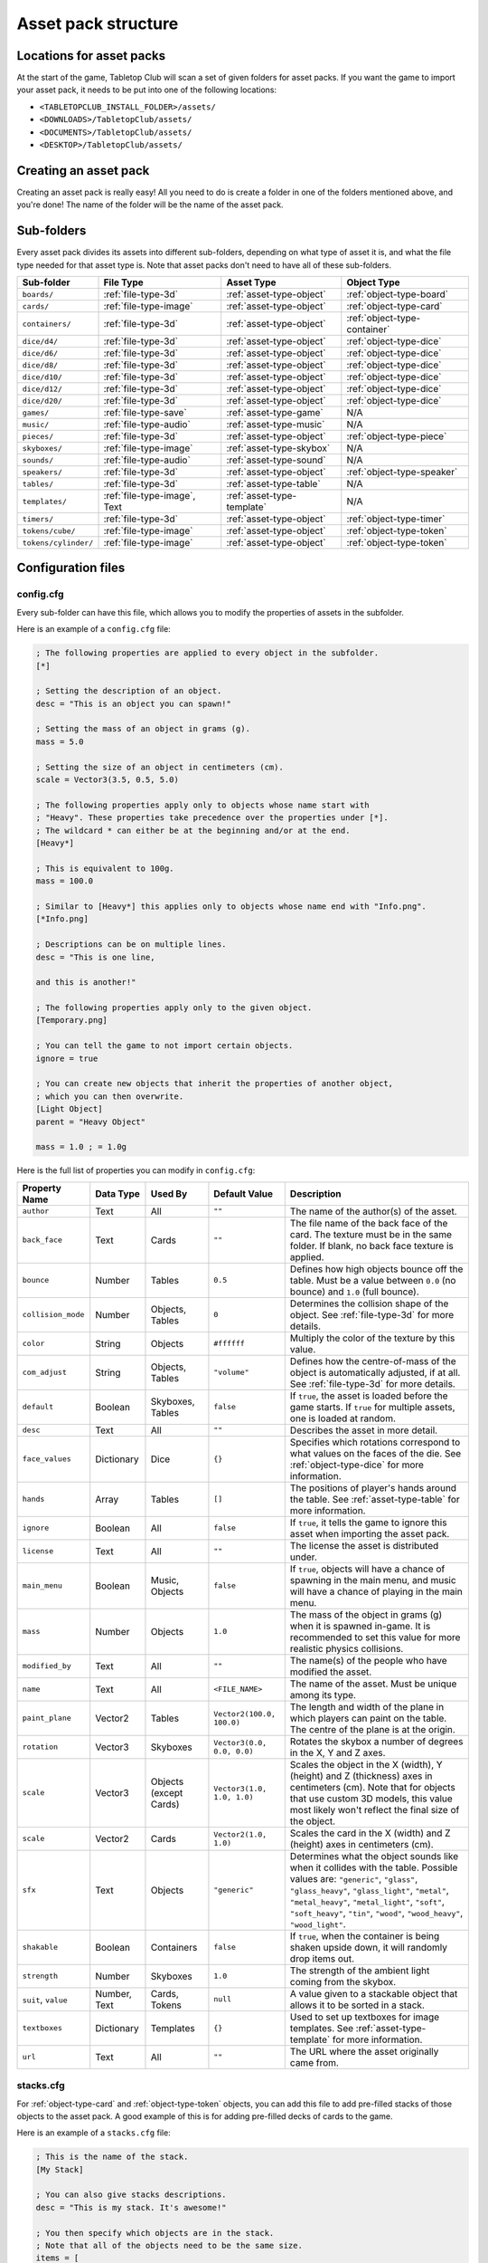 ====================
Asset pack structure
====================

Locations for asset packs
-------------------------

At the start of the game, Tabletop Club will scan a set of given folders for
asset packs. If you want the game to import your asset pack, it needs to be
put into one of the following locations:

* ``<TABLETOPCLUB_INSTALL_FOLDER>/assets/``
* ``<DOWNLOADS>/TabletopClub/assets/``
* ``<DOCUMENTS>/TabletopClub/assets/``
* ``<DESKTOP>/TabletopClub/assets/``


Creating an asset pack
----------------------

Creating an asset pack is really easy! All you need to do is create a folder
in one of the folders mentioned above, and you're done! The name of the folder
will be the name of the asset pack.


Sub-folders
-----------

Every asset pack divides its assets into different sub-folders, depending on
what type of asset it is, and what the file type needed for that asset type is.
Note that asset packs don't need to have all of these sub-folders.

+--------------------------+------------------------------+----------------------------+------------------------------+
| Sub-folder               | File Type                    | Asset Type                 | Object Type                  |
+==========================+==============================+============================+==============================+
| ``boards/``              | :ref:`file-type-3d`          | :ref:`asset-type-object`   | :ref:`object-type-board`     |
+--------------------------+------------------------------+----------------------------+------------------------------+
| ``cards/``               | :ref:`file-type-image`       | :ref:`asset-type-object`   | :ref:`object-type-card`      |
+--------------------------+------------------------------+----------------------------+------------------------------+
| ``containers/``          | :ref:`file-type-3d`          | :ref:`asset-type-object`   | :ref:`object-type-container` |
+--------------------------+------------------------------+----------------------------+------------------------------+
| ``dice/d4/``             | :ref:`file-type-3d`          | :ref:`asset-type-object`   | :ref:`object-type-dice`      |
+--------------------------+------------------------------+----------------------------+------------------------------+
| ``dice/d6/``             | :ref:`file-type-3d`          | :ref:`asset-type-object`   | :ref:`object-type-dice`      |
+--------------------------+------------------------------+----------------------------+------------------------------+
| ``dice/d8/``             | :ref:`file-type-3d`          | :ref:`asset-type-object`   | :ref:`object-type-dice`      |
+--------------------------+------------------------------+----------------------------+------------------------------+
| ``dice/d10/``            | :ref:`file-type-3d`          | :ref:`asset-type-object`   | :ref:`object-type-dice`      |
+--------------------------+------------------------------+----------------------------+------------------------------+
| ``dice/d12/``            | :ref:`file-type-3d`          | :ref:`asset-type-object`   | :ref:`object-type-dice`      |
+--------------------------+------------------------------+----------------------------+------------------------------+
| ``dice/d20/``            | :ref:`file-type-3d`          | :ref:`asset-type-object`   | :ref:`object-type-dice`      |
+--------------------------+------------------------------+----------------------------+------------------------------+
| ``games/``               | :ref:`file-type-save`        | :ref:`asset-type-game`     | N/A                          |
+--------------------------+------------------------------+----------------------------+------------------------------+
| ``music/``               | :ref:`file-type-audio`       | :ref:`asset-type-music`    | N/A                          |
+--------------------------+------------------------------+----------------------------+------------------------------+
| ``pieces/``              | :ref:`file-type-3d`          | :ref:`asset-type-object`   | :ref:`object-type-piece`     |
+--------------------------+------------------------------+----------------------------+------------------------------+
| ``skyboxes/``            | :ref:`file-type-image`       | :ref:`asset-type-skybox`   | N/A                          |
+--------------------------+------------------------------+----------------------------+------------------------------+
| ``sounds/``              | :ref:`file-type-audio`       | :ref:`asset-type-sound`    | N/A                          |
+--------------------------+------------------------------+----------------------------+------------------------------+
| ``speakers/``            | :ref:`file-type-3d`          | :ref:`asset-type-object`   | :ref:`object-type-speaker`   |
+--------------------------+------------------------------+----------------------------+------------------------------+
| ``tables/``              | :ref:`file-type-3d`          | :ref:`asset-type-table`    | N/A                          |
+--------------------------+------------------------------+----------------------------+------------------------------+
| ``templates/``           | :ref:`file-type-image`, Text | :ref:`asset-type-template` | N/A                          |
+--------------------------+------------------------------+----------------------------+------------------------------+
| ``timers/``              | :ref:`file-type-3d`          | :ref:`asset-type-object`   | :ref:`object-type-timer`     |
+--------------------------+------------------------------+----------------------------+------------------------------+
| ``tokens/cube/``         | :ref:`file-type-image`       | :ref:`asset-type-object`   | :ref:`object-type-token`     |
+--------------------------+------------------------------+----------------------------+------------------------------+
| ``tokens/cylinder/``     | :ref:`file-type-image`       | :ref:`asset-type-object`   | :ref:`object-type-token`     |
+--------------------------+------------------------------+----------------------------+------------------------------+


Configuration files
-------------------

.. _config-cfg:

config.cfg
^^^^^^^^^^

Every sub-folder can have this file, which allows you to modify the properties
of assets in the subfolder.

Here is an example of a ``config.cfg`` file:

.. code-block:: ini

   ; The following properties are applied to every object in the subfolder.
   [*]

   ; Setting the description of an object.
   desc = "This is an object you can spawn!"

   ; Setting the mass of an object in grams (g).
   mass = 5.0

   ; Setting the size of an object in centimeters (cm).
   scale = Vector3(3.5, 0.5, 5.0)

   ; The following properties apply only to objects whose name start with
   ; "Heavy". These properties take precedence over the properties under [*].
   ; The wildcard * can either be at the beginning and/or at the end.
   [Heavy*]

   ; This is equivalent to 100g.
   mass = 100.0

   ; Similar to [Heavy*] this applies only to objects whose name end with "Info.png".
   [*Info.png]

   ; Descriptions can be on multiple lines.
   desc = "This is one line,

   and this is another!"

   ; The following properties apply only to the given object.
   [Temporary.png]

   ; You can tell the game to not import certain objects.
   ignore = true

   ; You can create new objects that inherit the properties of another object,
   ; which you can then overwrite.
   [Light Object]
   parent = "Heavy Object"

   mass = 1.0 ; = 1.0g

Here is the full list of properties you can modify in ``config.cfg``:

+--------------------+------------+------------------+----------------------------+-----------------------------------------------------------------------------------------------------------------------------------------------------------------------------------+
| Property Name      | Data Type  | Used By          | Default Value              | Description                                                                                                                                                                       |
+====================+============+==================+============================+===================================================================================================================================================================================+
| ``author``         | Text       | All              | ``""``                     | The name of the author(s) of the asset.                                                                                                                                           |
+--------------------+------------+------------------+----------------------------+-----------------------------------------------------------------------------------------------------------------------------------------------------------------------------------+
| ``back_face``      | Text       | Cards            | ``""``                     | The file name of the back face of the card. The texture must be in the same folder. If blank, no back face texture is applied.                                                    |
+--------------------+------------+------------------+----------------------------+-----------------------------------------------------------------------------------------------------------------------------------------------------------------------------------+
| ``bounce``         | Number     | Tables           | ``0.5``                    | Defines how high objects bounce off the table. Must be a value between ``0.0`` (no bounce) and ``1.0`` (full bounce).                                                             |
+--------------------+------------+------------------+----------------------------+-----------------------------------------------------------------------------------------------------------------------------------------------------------------------------------+
| ``collision_mode`` | Number     | Objects, Tables  | ``0``                      | Determines the collision shape of the object. See :ref:`file-type-3d` for more details.                                                                                           |
+--------------------+------------+------------------+----------------------------+-----------------------------------------------------------------------------------------------------------------------------------------------------------------------------------+
| ``color``          | String     | Objects          | ``#ffffff``                | Multiply the color of the texture by this value.                                                                                                                                  |
+--------------------+------------+------------------+----------------------------+-----------------------------------------------------------------------------------------------------------------------------------------------------------------------------------+
| ``com_adjust``     | String     | Objects, Tables  | ``"volume"``               | Defines how the centre-of-mass of the object is automatically adjusted, if at all. See :ref:`file-type-3d` for more details.                                                      |
+--------------------+------------+------------------+----------------------------+-----------------------------------------------------------------------------------------------------------------------------------------------------------------------------------+
| ``default``        | Boolean    | Skyboxes, Tables | ``false``                  | If ``true``, the asset is loaded before the game starts. If ``true`` for multiple assets, one is loaded at random.                                                                |
+--------------------+------------+------------------+----------------------------+-----------------------------------------------------------------------------------------------------------------------------------------------------------------------------------+
| ``desc``           | Text       | All              | ``""``                     | Describes the asset in more detail.                                                                                                                                               |
+--------------------+------------+------------------+----------------------------+-----------------------------------------------------------------------------------------------------------------------------------------------------------------------------------+
| ``face_values``    | Dictionary | Dice             | ``{}``                     | Specifies which rotations correspond to what values on the faces of the die. See :ref:`object-type-dice` for more information.                                                    |
+--------------------+------------+------------------+----------------------------+-----------------------------------------------------------------------------------------------------------------------------------------------------------------------------------+
| ``hands``          | Array      | Tables           | ``[]``                     | The positions of player's hands around the table. See :ref:`asset-type-table` for more information.                                                                               |
+--------------------+------------+------------------+----------------------------+-----------------------------------------------------------------------------------------------------------------------------------------------------------------------------------+
| ``ignore``         | Boolean    | All              | ``false``                  | If ``true``, it tells the game to ignore this asset when importing the asset pack.                                                                                                |
+--------------------+------------+------------------+----------------------------+-----------------------------------------------------------------------------------------------------------------------------------------------------------------------------------+
| ``license``        | Text       | All              | ``""``                     | The license the asset is distributed under.                                                                                                                                       |
+--------------------+------------+------------------+----------------------------+-----------------------------------------------------------------------------------------------------------------------------------------------------------------------------------+
| ``main_menu``      | Boolean    | Music, Objects   | ``false``                  | If ``true``, objects will have a chance of spawning in the main menu, and music will have a chance of playing in the main menu.                                                   |
+--------------------+------------+------------------+----------------------------+-----------------------------------------------------------------------------------------------------------------------------------------------------------------------------------+
| ``mass``           | Number     | Objects          | ``1.0``                    | The mass of the object in grams (g) when it is spawned in-game. It is recommended to set this value for more realistic physics collisions.                                        |
+--------------------+------------+------------------+----------------------------+-----------------------------------------------------------------------------------------------------------------------------------------------------------------------------------+
| ``modified_by``    | Text       | All              | ``""``                     | The name(s) of the people who have modified the asset.                                                                                                                            |
+--------------------+------------+------------------+----------------------------+-----------------------------------------------------------------------------------------------------------------------------------------------------------------------------------+
| ``name``           | Text       | All              | ``<FILE_NAME>``            | The name of the asset. Must be unique among its type.                                                                                                                             |
+--------------------+------------+------------------+----------------------------+-----------------------------------------------------------------------------------------------------------------------------------------------------------------------------------+
| ``paint_plane``    | Vector2    | Tables           | ``Vector2(100.0, 100.0)``  | The length and width of the plane in which players can paint on the table. The centre of the plane is at the origin.                                                              |
+--------------------+------------+------------------+----------------------------+-----------------------------------------------------------------------------------------------------------------------------------------------------------------------------------+
| ``rotation``       | Vector3    | Skyboxes         | ``Vector3(0.0, 0.0, 0.0)`` | Rotates the skybox a number of degrees in the X, Y and Z axes.                                                                                                                    |
+--------------------+------------+------------------+----------------------------+-----------------------------------------------------------------------------------------------------------------------------------------------------------------------------------+
| ``scale``          | Vector3    | Objects          | ``Vector3(1.0, 1.0, 1.0)`` | Scales the object in the X (width), Y (height) and Z (thickness) axes in centimeters (cm). Note that for objects that use custom 3D models, this value most likely won't reflect  |
|                    |            | (except Cards)   |                            | the final size of the object.                                                                                                                                                     |
+--------------------+------------+------------------+----------------------------+-----------------------------------------------------------------------------------------------------------------------------------------------------------------------------------+
| ``scale``          | Vector2    | Cards            | ``Vector2(1.0, 1.0)``      | Scales the card in the X (width) and Z (height) axes in centimeters (cm).                                                                                                         |
+--------------------+------------+------------------+----------------------------+-----------------------------------------------------------------------------------------------------------------------------------------------------------------------------------+
| ``sfx``            | Text       | Objects          | ``"generic"``              | Determines what the object sounds like when it collides with the table. Possible values are: ``"generic"``, ``"glass"``, ``"glass_heavy"``, ``"glass_light"``, ``"metal"``,       |
|                    |            |                  |                            | ``"metal_heavy"``, ``"metal_light"``, ``"soft"``, ``"soft_heavy"``, ``"tin"``, ``"wood"``, ``"wood_heavy"``, ``"wood_light"``.                                                    |
+--------------------+------------+------------------+----------------------------+-----------------------------------------------------------------------------------------------------------------------------------------------------------------------------------+
| ``shakable``       | Boolean    | Containers       | ``false``                  | If ``true``, when the container is being shaken upside down, it will randomly drop items out.                                                                                     |
+--------------------+------------+------------------+----------------------------+-----------------------------------------------------------------------------------------------------------------------------------------------------------------------------------+
| ``strength``       | Number     | Skyboxes         | ``1.0``                    | The strength of the ambient light coming from the skybox.                                                                                                                         |
+--------------------+------------+------------------+----------------------------+-----------------------------------------------------------------------------------------------------------------------------------------------------------------------------------+
| ``suit``,          | Number,    | Cards, Tokens    | ``null``                   | A value given to a stackable object that allows it to be sorted in a stack.                                                                                                       |
| ``value``          | Text       |                  |                            |                                                                                                                                                                                   |
+--------------------+------------+------------------+----------------------------+-----------------------------------------------------------------------------------------------------------------------------------------------------------------------------------+
| ``textboxes``      | Dictionary | Templates        | ``{}``                     | Used to set up textboxes for image templates. See :ref:`asset-type-template` for more information.                                                                                |
+--------------------+------------+------------------+----------------------------+-----------------------------------------------------------------------------------------------------------------------------------------------------------------------------------+
| ``url``            | Text       | All              | ``""``                     | The URL where the asset originally came from.                                                                                                                                     |
+--------------------+------------+------------------+----------------------------+-----------------------------------------------------------------------------------------------------------------------------------------------------------------------------------+


.. _stacks-cfg:

stacks.cfg
^^^^^^^^^^

For :ref:`object-type-card` and :ref:`object-type-token` objects, you can add
this file to add pre-filled stacks of those objects to the asset pack. A good
example of this is for adding pre-filled decks of cards to the game.

Here is an example of a ``stacks.cfg`` file:

.. code-block:: ini

   ; This is the name of the stack.
   [My Stack]

   ; You can also give stacks descriptions.
   desc = "This is my stack. It's awesome!"

   ; You then specify which objects are in the stack.
   ; Note that all of the objects need to be the same size.
   items = [
       "Card 1",
       "Card 2",
       "Card 3"
   ]

   ; This is the name of another stack.
   [My Friends Stack]

   desc = "My friend's stack isn't as good as my stack!"

   ; It doesn't matter if each object is on a new line.
   items = ["Trading Card 1", "Trading Card 2"]


Translations
^^^^^^^^^^^^

You can also provide translations for the names and descriptions of assets in
the asset pack! This is done using separate configuration files for each
language. The name of the file should be ``config.<locale>.cfg``, where
``<locale>`` is the `locale code
<https://docs.godotengine.org/en/stable/tutorials/i18n/locales.html>`_ for your
language.

.. note::

   The list of languages supported by the game is shown in the `README
   <https://github.com/drwhut/tabletop-club#languages>`_ file of the project.

   If the language you are translating to is not on this list, unfortunately
   you will not be able to see the results in-game. However, you can help to
   translate the project as a whole so your languages does become supported!
   See :ref:`translating-the-project` for more information.

.. note::

   These translation files are treated differently to other configuration files.
   You can only edit the ``name`` and ``desc`` properties of assets in these
   files. You also cannot apply translations to multiple assets at the same
   time with wildcards.

Here is an example of a Norwegian translation file, called ``config.nb.cfg``:

.. code-block:: ini

   ; The name here refers to the name of the asset in-game, NOT the name of
   ; the file. This should just be the file name, without the extension.
   [Chess]

   ; The name "Chess" in Norwegian.
   name = "Sjakk"

   ; A description in Norwegian, "A game for two people."
   desc = "Et spill for to personer."
